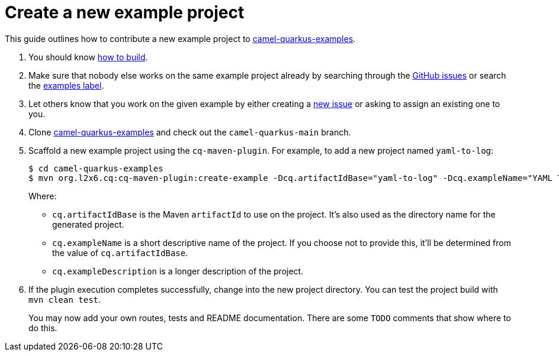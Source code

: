 [[create-a-new-example]]
= Create a new example project
:page-aliases: create-new-example.adoc

This guide outlines how to contribute a new example project to https://github.com/apache/camel-quarkus-examples[camel-quarkus-examples].

1. You should know xref:contributor-guide/index.adoc#how-to-build[how to build].

2. Make sure that nobody else works on the same example project already by searching through the
   https://github.com/apache/camel-quarkus/issues[GitHub issues] or search the https://github.com/apache/camel-quarkus/labels/example[examples label]. 

3. Let others know that you work on the given example by either creating a
   https://github.com/apache/camel-quarkus/issues/new[new issue] or asking to assign an existing one to you.

4. Clone https://github.com/apache/camel-quarkus-examples[camel-quarkus-examples] and check out the `camel-quarkus-main` branch.

5. Scaffold a new example project using the `cq-maven-plugin`. For example, to add a new project named `yaml-to-log`:
+
[source,shell]
----
$ cd camel-quarkus-examples
$ mvn org.l2x6.cq:cq-maven-plugin:create-example -Dcq.artifactIdBase="yaml-to-log" -Dcq.exampleName="YAML To Log" -Dcq.exampleDescription="Shows how to use a YAML route with the log EIP"
----
+
Where:
+
* `cq.artifactIdBase` is the Maven `artifactId` to use on the project. It's also used as the directory name for the generated project.
+
* `cq.exampleName` is a short descriptive name of the project. If you choose not to provide this, it'll be determined from the value of `cq.artifactIdBase`.
+
* `cq.exampleDescription` is a longer description of the project.
+
6. If the plugin execution completes successfully, change into the new project directory.
You can test the project build with `mvn clean test`.
+
You may now add your own routes, tests and README documentation. There are some `TODO` comments that show where to do this.
